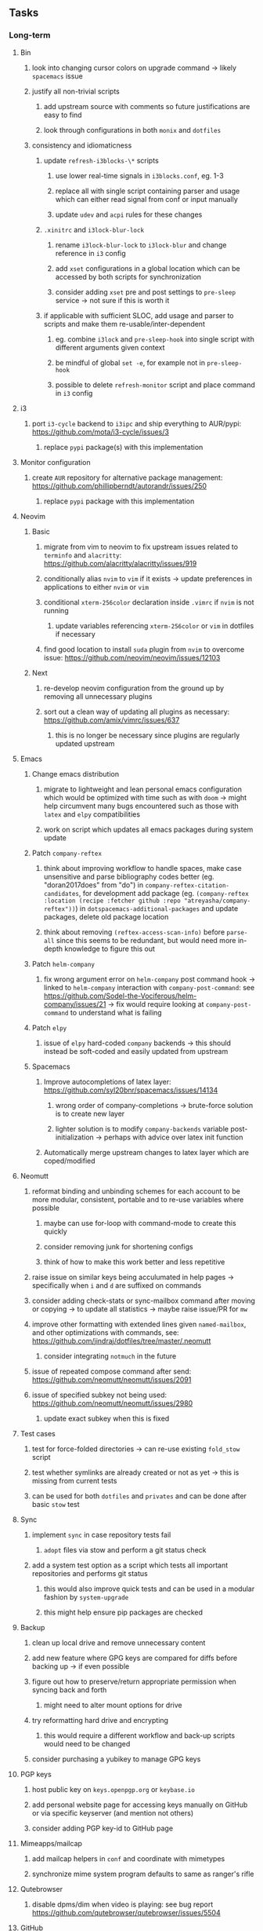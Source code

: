 #+STARTUP: overview
#+OPTIONS: ^:nil
#+OPTIONS: p:t

** Tasks
*** Long-term
**** Bin
***** look into changing cursor colors on upgrade command -> likely ~spacemacs~ issue
***** justify all non-trivial scripts
****** add upstream source with comments so future justifications are easy to find
****** look through configurations in both ~monix~ and ~dotfiles~
***** consistency and idiomaticness
****** update ~refresh-i3blocks-\*~ scripts
******* use lower real-time signals in ~i3blocks.conf~, eg. 1-3
******* replace all with single script containing parser and usage which can either read signal from conf or input manually
******* update ~udev~ and ~acpi~ rules for these changes
****** ~.xinitrc~ and ~i3lock-blur-lock~
******* rename ~i3lock-blur-lock~ to ~i3lock-blur~ and change reference in ~i3~ config
******* add ~xset~ configurations in a global location which can be accessed by both scripts for synchronization
******* consider adding ~xset~ pre and post settings to ~pre-sleep~ service -> not sure if this is worth it
****** if applicable with sufficient SLOC, add usage and parser to scripts and make them re-usable/inter-dependent
******* eg. combine ~i3lock~ and ~pre-sleep-hook~ into single script with different arguments given context 
******* be mindful of global ~set -e~, for example not in ~pre-sleep-hook~
******* possible to delete ~refresh-monitor~ script and place command in ~i3~ config

**** i3
***** port ~i3-cycle~ backend to ~i3ipc~ and ship everything to AUR/pypi: https://github.com/mota/i3-cycle/issues/3
****** replace ~pypi~ package(s) with this implementation

**** Monitor configuration
***** create ~AUR~ repository for alternative package management: https://github.com/phillipberndt/autorandr/issues/250
****** replace ~pypi~ package with this implementation

**** Neovim
***** Basic
****** migrate from vim to neovim to fix upstream issues related to ~terminfo~ and ~alacritty~: https://github.com/alacritty/alacritty/issues/919 
****** conditionally alias ~nvim~ to ~vim~ if it exists -> update preferences in applications to either ~nvim~ or ~vim~
****** conditional ~xterm-256color~ declaration inside ~.vimrc~ if ~nvim~ is not running
******* update variables referencing ~xterm-256color~ or ~vim~ in dotfiles if necessary
****** find good location to install ~suda~ plugin from ~nvim~ to overcome issue: https://github.com/neovim/neovim/issues/12103
***** Next
****** re-develop neovim configuration from the ground up by removing all unnecessary plugins 
****** sort out a clean way of updating all plugins as necessary: https://github.com/amix/vimrc/issues/637
******* this is no longer be necessary since plugins are regularly updated upstream

**** Emacs
***** Change emacs distribution
****** migrate to lightweight and lean personal emacs configuration which would be optimized with time such as with ~doom~ -> might help circumvent many bugs encountered such as those with ~latex~ and ~elpy~ compatibilities
****** work on script which updates all emacs packages during system update
***** Patch ~company-reftex~
****** think about improving workflow to handle spaces, make case unsensitive and parse bibliography codes better (eg. "doran2017does" from "do") in ~company-reftex-citation-candidates~, for development add package (eg. ~(company-reftex :location (recipe :fetcher github :repo "atreyasha/company-reftex"))~) in ~dotspacemacs-additional-packages~ and update packages, delete old package location 
****** think about removing ~(reftex-access-scan-info)~ before ~parse-all~ since this seems to be redundant, but would need more in-depth knowledge to figure this out
***** Patch ~helm-company~
****** fix wrong argument error on ~helm-company~ post command hook -> linked to ~helm-company~ interaction with ~company-post-command~: see https://github.com/Sodel-the-Vociferous/helm-company/issues/21 -> fix would require looking at ~company-post-command~ to understand what is failing
***** Patch ~elpy~
****** issue of ~elpy~ hard-coded ~company~ backends -> this should instead be soft-coded and easily updated from upstream
***** Spacemacs
****** Improve autocompletions of latex layer: https://github.com/syl20bnr/spacemacs/issues/14134
******* wrong order of company-completions -> brute-force solution is to create new layer
******* lighter solution is to modify ~company-backends~ variable post-initialization -> perhaps with advice over latex init function
****** Automatically merge upstream changes to latex layer which are coped/modified

**** Neomutt 
***** reformat binding and unbinding schemes for each account to be more modular, consistent, portable and to re-use variables where possible
****** maybe can use for-loop with command-mode to create this quickly
****** consider removing junk for shortening configs
****** think of how to make this work better and less repetitive
***** raise issue on similar keys being acculumated in help pages -> specifically when ~i~ and ~d~ are suffixed on commands
***** consider adding check-stats or sync-mailbox command after moving or copying -> to update all statistics -> maybe raise issue/PR for ~mw~
***** improve other formatting with extended lines given ~named-mailbox~, and other optimizations with commands, see: https://github.com/jindraj/dotfiles/tree/master/.neomutt
****** consider integrating ~notmuch~ in the future
***** issue of repeated compose command after send: https://github.com/neomutt/neomutt/issues/2091
***** issue of specified subkey not being used: https://github.com/neomutt/neomutt/issues/2980
****** update exact subkey when this is fixed

**** Test cases
***** test for force-folded directories -> can re-use existing ~fold_stow~ script
***** test whether symlinks are already created or not as yet -> this is missing from current tests
***** can be used for both ~dotfiles~ and ~privates~ and can be done after basic ~stow~ test
**** Sync
***** implement ~sync~ in case repository tests fail
****** ~adopt~ files via stow and perform a git status check
***** add a system test option as a script which tests all important repositories and performs git status
****** this would also improve quick tests and can be used in a modular fashion by ~system-upgrade~
****** this might help ensure pip packages are checked
**** Backup
***** clean up local drive and remove unnecessary content
***** add new feature where GPG keys are compared for diffs before backing up -> if even possible
***** figure out how to preserve/return appropriate permission when syncing back and forth
****** might need to alter mount options for drive
***** try reformatting hard drive and encrypting
****** this would require a different workflow and back-up scripts would need to be changed
***** consider purchasing a yubikey to manage GPG keys
**** PGP keys
***** host public key on ~keys.openpgp.org~ or ~keybase.io~
***** add personal website page for accessing keys manually on GitHub or via specific keyserver (and mention not others)
***** consider adding PGP key-id to GitHub page
**** Mimeapps/mailcap
***** add mailcap helpers in ~conf~ and coordinate with mimetypes
***** synchronize mime system program defaults to same as ranger's rifle
**** Qutebrowser
***** disable dpms/dim when video is playing: see bug report https://github.com/qutebrowser/qutebrowser/issues/5504
**** GitHub
***** licenses
****** look into source-code licenses required for ~dotfiles~ -> perhaps these need to be updated 
****** no need to add GPLv3 license to ~dotfiles~ since this repo is considered an aggregate
******* ~emacs~/~spacemacs~ functions independently, so it is sufficient that ~spacemacs-elpy~ uses GPLv3
***** consider improving quality of all ~memory-daemon~ code
****** testing might be difficult
**** Generic management
***** think about whether three repos should be set up in environmental variables instead of hard-coded 
***** improve parsing of ~fold-stow~ in ~dotfiles~ and ~privates~
****** improve parser by defining default commands to prevent wrong usage
****** provide CLI options to overwrite options
***** consider adding more dotfiles to forced stow category, especially those where files get actively overwritten -> for example GTK
***** update script which does manual update checks on files which might require upstream updates -> perhaps perform a diff framework to accept/reject upstream changes -> eg. ~spacemacs~ latex layer modified files
****** update configuration files with upstream changes (or remove upstream templates and keep barebones configurations)
****** examples include spacemacs ~init.el~, qutebrowser ~config.py~, ranger ~scope.sh~ and ~rifle.conf~ and picom ~picom.conf~
